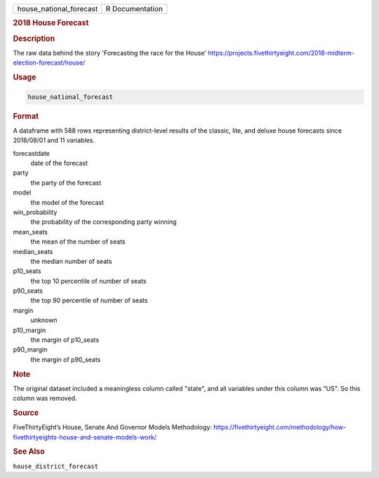 .. container::

   .. container::

      ======================= ===============
      house_national_forecast R Documentation
      ======================= ===============

      .. rubric:: 2018 House Forecast
         :name: house-forecast

      .. rubric:: Description
         :name: description

      The raw data behind the story 'Forecasting the race for the House'
      https://projects.fivethirtyeight.com/2018-midterm-election-forecast/house/

      .. rubric:: Usage
         :name: usage

      .. code:: R

         house_national_forecast

      .. rubric:: Format
         :name: format

      A dataframe with 588 rows representing district-level results of
      the classic, lite, and deluxe house forecasts since 2018/08/01 and
      11 variables.

      forecastdate
         date of the forecast

      party
         the party of the forecast

      model
         the model of the forecast

      win_probability
         the probability of the corresponding party winning

      mean_seats
         the mean of the number of seats

      median_seats
         the median number of seats

      p10_seats
         the top 10 percentile of number of seats

      p90_seats
         the top 90 percentile of number of seats

      margin
         unknown

      p10_margin
         the margin of p10_seats

      p90_margin
         the margin of p90_seats

      .. rubric:: Note
         :name: note

      The original dataset included a meaningless column called "state",
      and all variables under this column was "US". So this column was
      removed.

      .. rubric:: Source
         :name: source

      FiveThirtyEight’s House, Senate And Governor Models Methodology:
      https://fivethirtyeight.com/methodology/how-fivethirtyeights-house-and-senate-models-work/

      .. rubric:: See Also
         :name: see-also

      ``house_district_forecast``
